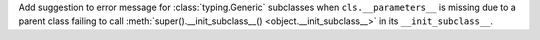 Add suggestion to error message for :class:`typing.Generic` subclasses when
``cls.__parameters__`` is missing due to a parent class failing to call
:meth:`super().__init_subclass__() <object.__init_subclass__>` in its ``__init_subclass__``.
